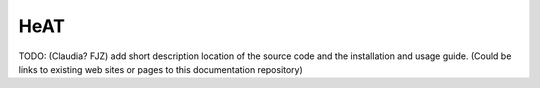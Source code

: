 HeAT
====

TODO: (Claudia? FJZ) add short description location of the source code and the installation and usage guide.
(Could be links to existing web sites or pages to this documentation repository)
